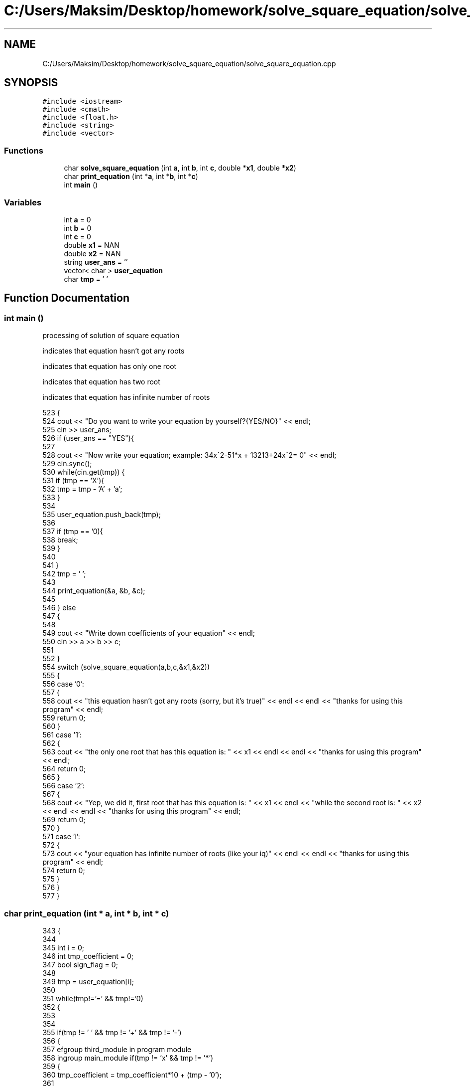 .TH "C:/Users/Maksim/Desktop/homework/solve_square_equation/solve_square_equation.cpp" 3 "Mon Jul 22 2019" "Version 1.0" "solve_square_equation" \" -*- nroff -*-
.ad l
.nh
.SH NAME
C:/Users/Maksim/Desktop/homework/solve_square_equation/solve_square_equation.cpp
.SH SYNOPSIS
.br
.PP
\fC#include <iostream>\fP
.br
\fC#include <cmath>\fP
.br
\fC#include <float\&.h>\fP
.br
\fC#include <string>\fP
.br
\fC#include <vector>\fP
.br

.SS "Functions"

.in +1c
.ti -1c
.RI "char \fBsolve_square_equation\fP (int \fBa\fP, int \fBb\fP, int \fBc\fP, double *\fBx1\fP, double *\fBx2\fP)"
.br
.ti -1c
.RI "char \fBprint_equation\fP (int *\fBa\fP, int *\fBb\fP, int *\fBc\fP)"
.br
.ti -1c
.RI "int \fBmain\fP ()"
.br
.in -1c
.SS "Variables"

.in +1c
.ti -1c
.RI "int \fBa\fP = 0"
.br
.ti -1c
.RI "int \fBb\fP = 0"
.br
.ti -1c
.RI "int \fBc\fP = 0"
.br
.ti -1c
.RI "double \fBx1\fP = NAN"
.br
.ti -1c
.RI "double \fBx2\fP = NAN"
.br
.ti -1c
.RI "string \fBuser_ans\fP = ''"
.br
.ti -1c
.RI "vector< char > \fBuser_equation\fP"
.br
.ti -1c
.RI "char \fBtmp\fP = ' '"
.br
.in -1c
.SH "Function Documentation"
.PP 
.SS "int main ()"
processing of solution of square equation
.PP
indicates that equation hasn't got any roots
.PP
indicates that equation has only one root
.PP
indicates that equation has two root
.PP
indicates that equation has infinite number of roots 
.PP
.nf
523 {
524     cout << "Do you want to write your equation by yourself?{YES/NO}" << endl;
525     cin >> user_ans;
526     if (user_ans == "YES"){
527 
528         cout << "Now write your equation; example: 34x^2-51*x + 13213+24x^2= 0" << endl;
529         cin\&.sync();
530         while(cin\&.get(tmp)) {
531         if (tmp == 'X'){
532             tmp = tmp - 'A' + 'a';
533         }
534 
535         user_equation\&.push_back(tmp);
536 
537         if (tmp == '\n'){
538             break;
539         }
540 
541         }
542         tmp = ' ';
543 
544         print_equation(&a, &b, &c);
545 
546     } else
547     {
548 
549         cout << "Write down coefficients of your equation" << endl;
550         cin >> a >> b >> c;
551 
552     }
554     switch (solve_square_equation(a,b,c,&x1,&x2))
555     {
556         case '0': 
557         {
558             cout << "this equation hasn't got any roots (sorry, but it's true)" << endl << endl << "thanks for using this program" << endl;
559             return 0;
560         }
561         case '1': 
562         {
563             cout << "the only one root that has this equation is: " << x1 << endl << endl << "thanks for using this program" << endl;
564             return 0;
565         }
566         case '2': 
567         {
568             cout << "Yep, we did it, first root that has this equation is: " << x1 << endl  << "while the second root is: "  << x2 << endl << endl << "thanks for using this program" << endl;
569             return 0;
570         }
571         case 'i': 
572         {
573             cout << "your equation has infinite number of roots (like your iq)" << endl << endl << "thanks for using this program" << endl;
574             return 0;
575         }
576     }
577 }
.fi
.SS "char print_equation (int * a, int * b, int * c)"

.PP
.nf
343                                            {
344 
345     int i = 0;
346     int tmp_coefficient = 0;
347     bool sign_flag = 0;
348 
349     tmp = user_equation[i];
350 
351     while(tmp!='=' && tmp!='\n')
352     {
353 
354 
355         if(tmp != ' ' && tmp != '+' && tmp != '-')
356         {
357           \defgroup third_module in program module
358     \ingroup main_module  if(tmp != 'x' && tmp != '*')
359             {
360                 tmp_coefficient = tmp_coefficient*10 + (tmp - '0');
361 
362             } else {
363                 if(tmp_coefficient == 0){
364                     ++tmp_coefficient;
365                 }
366                 if(tmp == '*'){
367                     ++i;
368                 }
369 
370                 if(user_equation[i+1] == '^'){
371 
372                     if (sign_flag == 0){
373                         *a += tmp_coefficient;
374                     } else
375                     {
376                         *a -= tmp_coefficient;
377                     }
378 
379                     sign_flag = 0;
380                     i += 2;
381                     tmp_coefficient = 0;
382                 }else
383                 {
384                     if (sign_flag == 0){
385                         *b += tmp_coefficient;
386                     } else
387                     {
388                         *b -= tmp_coefficient;
389                     }
390 
391                     sign_flag = 0;
392                     tmp_coefficient = 0;
393                 }
394 
395             }
396         }else
397         {
398             if (tmp_coefficient != 0){
399 
400                 if (sign_flag == 0){
401                     *c += tmp_coefficient;
402                 } else
403                 {
404                     *c -= tmp_coefficient;
405                 }
406 
407                 sign_flag = 0;
408                 tmp_coefficient = 0;
409             }
410 
411             if (tmp == '-'){
412                 sign_flag = 1;
413             }
414 
415         }
416 
417     ++i;
418     tmp = user_equation[i];
419 
420     }
421 
422     if (tmp_coefficient!=0){
423 
424         if(sign_flag == 0){
425             *c += tmp_coefficient;
426         } else {
427             *c -= tmp_coefficient;
428         }
429 
430     }
431 
432     return 'k';//where is k == ok
433 
434 }
.fi
.SS "char solve_square_equation (int a, int b, int c, double * x1, double * x2)"

.PP
.nf
139                                                                        {
140     if (c == 0)
141     {
142 
143         if (b == 0)
144         {
145 
146             if (a == 0)
147             {//a=0 b=0 c=0
148                 return 'i';// where is 'i'-infinite number solves of this equation
149             } else
150             {//b=0 c=0
151                 *x1 = 0;
152                 return '1';
153             }
154 
155         } else
156         {
157 
158             if(a == 0)
159             {//a=0 c=0
160                 *x1 = 0;
161                 return '1';
162             } else
163             {//c=0
164                     *x1 = 0;
165                     *x2 = -b/a;
166                     return '2';
167             }
168 
169         }
170 
171     } else
172     {
173 
174         if(b == 0)
175         {
176 
177             if(a == 0)
178             {//a=0 b=0
179 
180                 return '0';
181 
182             } else
183             {//b=0
184 
185                 if(c > 0)
186                 {//ax^2+|c|=0
187 
188                     return '0';
189 
190                 } else
191                 {//ax^2-|c|=0
192 
193                     *x1 = -sqrt(-c);
194                     *x2 = sqrt(-c);
195                     return '2';
196 
197                 }
198 
199             }
200 
201         } else
202         {
203 
204             if(a == 0)
205             {//a=0
206 
207                 *x1 = -c/b;
208                 return '1';
209 
210             } else
211             {//nothing = 0
212 
213                 *x1 = ( - b - sqrt( b * b - 4 * a * c ) ) / (2 * a);
214                 *x2 = ( - b + sqrt( b * b - 4 * a * c ) ) / (2 * a);
215                 return '2';
216 
217             }
218 
219         }
220 
221     }
222 
223 }
.fi
.SH "Variable Documentation"
.PP 
.SS "int a = 0"

.SS "int b = 0"

.SS "int c = 0"

.SS "char tmp = ' '"

.SS "string user_ans = ''"

.SS "vector<char> user_equation"

.SS "double x1 = NAN"

.SS "double x2 = NAN"

.SH "Author"
.PP 
Generated automatically by Doxygen for solve_square_equation from the source code\&.
